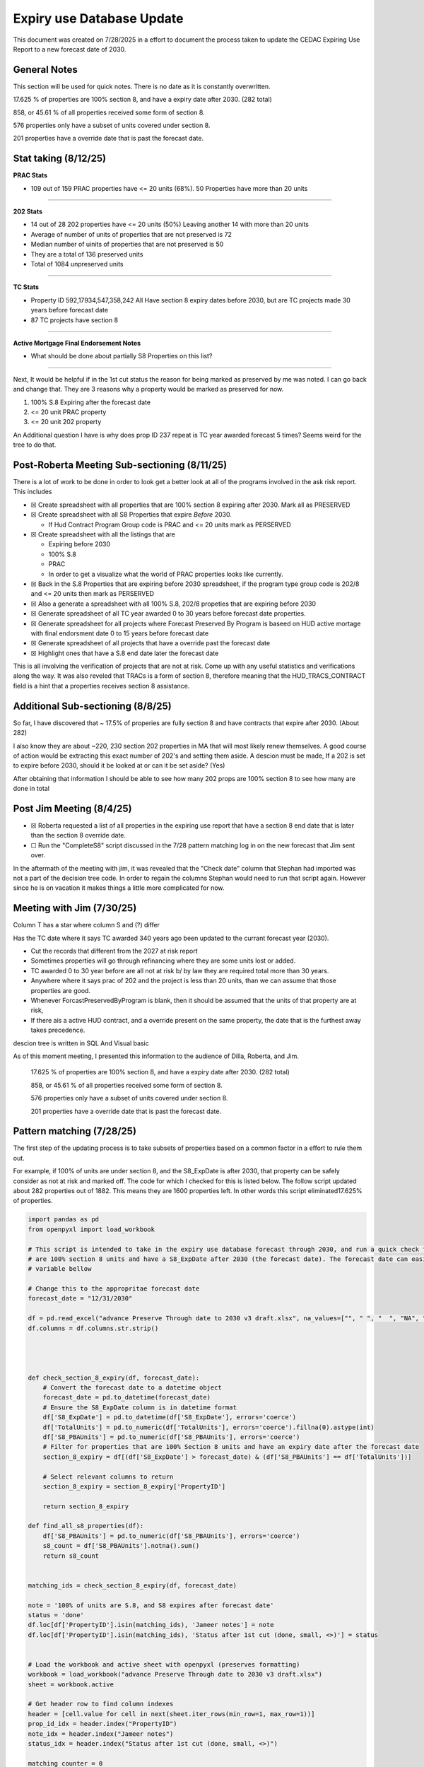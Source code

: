 Expiry use Database Update
==========================

This document was created on 7/28/2025 in a effort to document the
process taken to update the CEDAC Expiring Use Report to a new forecast
date of 2030.

General Notes
-------------

This section will be used for quick notes. There is no date as it is
constantly overwritten.

17.625 % of properties are 100% section 8, and have a expiry date after
2030. (282 total)

858, or 45.61 % of all properties received some form of section 8.

576 properties only have a subset of units covered under section 8.

201 properties have a override date that is past the forecast date.

Stat taking (8/12/25)
---------------------



**PRAC Stats**

- 109 out of 159 PRAC properties have <= 20 units (68%). 50 Properties
  have more than 20 units

--------------

**202 Stats**

- 14 out of 28 202 properties have <= 20 units (50%) Leaving another 14
  with more than 20 units

- Average of number of units of properties that are not preserved is 72

- Median number of uinits of properties that are not preserved is 50

- They are a total of 136 preserved units

- Total of 1084 unpreserved units

--------------

**TC Stats**

- Property ID 592,17934,547,358,242 All Have section 8 expiry dates
  before 2030, but are TC projects made 30 years before forecast date

- 87 TC projects have section 8

--------------

**Active Mortgage Final Endorsement Notes**

- What should be done about partially S8 Properties on this list?

--------------

Next, It would be helpful if in the 1st cut status the reason for being
marked as preserved by me was noted. I can go back and change that. They
are 3 reasons why a property would be marked as preserved for now.

1. 100% S.8 Expiring after the forecast date

2. <= 20 unit PRAC property

3. <= 20 unit 202 property

An Additional question I have is why does prop ID 237 repeat is TC year
awarded forecast 5 times? Seems weird for the tree to do that.

Post-Roberta Meeting Sub-sectioning (8/11/25)
---------------------------------------------

There is a lot of work to be done in order to look get a better look at
all of the programs involved in the ask risk report. This includes

- ☒ Create spreadsheet with all properties that are 100% section 8
  expiring after 2030. Mark all as PRESERVED

- ☒ Create spreadsheet with all S8 Properties that expire *Before* 2030.

  - If Hud Contract Program Group code is PRAC and <= 20 units mark as
    PERSERVED

- ☒ Create spreadsheet with all the listings that are

  - Expiring before 2030

  - 100% S.8

  - PRAC

  - In order to get a visualize what the world of PRAC properties looks
    like currently.

- ☒ Back in the S.8 Properties that are expiring before 2030
  spreadsheet, if the program type group code is 202/8 and <= 20 units
  then mark as PERSERVED

- ☒ Also a generate a spreadsheet with all 100% S.8, 202/8 propeties
  that are expiring before 2030

- ☒ Generate spreadsheet of all TC year awarded 0 to 30 years before
  forecast date properties.

- ☒ Generate spreadsheet for all projects where Forecast Preserved By
  Program is baseed on HUD active mortage with final endorsment date 0
  to 15 years before forecast date

- ☒ Generate spreadsheet of all projects that have a override past the
  forecast date

- ☒ Highlight ones that have a S.8 end date later the forecast date

This is all involving the verification of projects that are not at risk.
Come up with any useful statistics and verifications along the way. It
was also reveled that TRACs is a form of section 8, therefore meaning
that the HUD_TRACS_CONTRACT field is a hint that a properties receives
section 8 assistance.

Additional Sub-sectioning (8/8/25)
----------------------------------

So far, I have discovered that ~ 17.5% of properies are fully section 8
and have contracts that expire after 2030. (About 282)

I also know they are about ~220, 230 section 202 properties in MA that
will most likely renew themselves. A good course of action would be
extracting this exact number of 202's and setting them aside. A descion
must be made, If a 202 is set to expire before 2030, should it be looked
at or can it be set aside? (Yes)

After obtaining that information I should be able to see how many 202
props are 100% section 8 to see how many are done in total

Post Jim Meeting (8/4/25)
-------------------------

- ☒ Roberta requested a list of all properties in the expiring use
  report that have a section 8 end date that is later than the section 8
  override date.

- ☐ Run the "CompleteS8" script discussed in the 7/28 pattern matching
  log in on the new forecast that Jim sent over.

In the aftermath of the meeting with jim, it was revealed that the
"Check date" column that Stephan had imported was not a part of the
decision tree code. In order to regain the columns Stephan would need to
run that script again. However since he is on vacation it makes things a
little more complicated for now.

Meeting with Jim (7/30/25)
--------------------------

Column T has a star where column S and (?) differ

Has the TC date where it says TC awarded 340 years ago been updated to
the currant forecast year (2030).

- Cut the records that different from the 2027 at risk report

- Sometimes properties will go through refinancing where they are some
  units lost or added.

- TC awarded 0 to 30 year before are all not at risk b/ by law they are
  required total more than 30 years.

- Anywhere where it says prac of 202 and the project is less than 20
  units, than we can assume that those properties are good.

- Whenever ForcastPreservedByProgram is blank, then it should be assumed
  that the units of that property are at risk,

- If there ais a active HUD contract, and a override present on the same
  property, the date that is the furthest away takes precedence.

descion tree is written in SQL And Visual basic

As of this moment meeting, I presented this information to the audience
of Dilla, Roberta, and Jim.

   17.625 % of properties are 100% section 8, and have a expiry date
   after 2030. (282 total)

   858, or 45.61 % of all properties received some form of section 8.

   576 properties only have a subset of units covered under section 8.

   201 properties have a override date that is past the forecast date.

Pattern matching (7/28/25)
--------------------------

The first step of the updating process is to take subsets of properties
based on a common factor in a effort to rule them out.

For example, if 100% of units are under section 8, and the S8_ExpDate is
after 2030, that property can be safely consider as not at risk and
marked off. The code for which I checked for this is listed below. The
follow script updated about 282 properties out of 1882. This means they
are 1600 properties left. In other words this script eliminated17.625%
of properties.

.. code:: python

   import pandas as pd
   from openpyxl import load_workbook

   # This script is intended to take in the expiry use database forecast through 2030, and run a quick check for all properties that have
   # are 100% section 8 units and have a S8_ExpDate after 2030 (the forecast date). The forecast date can easily be changed in the
   # variable bellow

   # Change this to the appropritae forecast date
   forecast_date = "12/31/2030"

   df = pd.read_excel("advance Preserve Through date to 2030 v3 draft.xlsx", na_values=["", " ", "  ", "NA", "N/A", "null"])
   df.columns = df.columns.str.strip()




   def check_section_8_expiry(df, forecast_date):
       # Convert the forecast date to a datetime object
       forecast_date = pd.to_datetime(forecast_date)
       # Ensure the S8_ExpDate column is in datetime format
       df['S8_ExpDate'] = pd.to_datetime(df['S8_ExpDate'], errors='coerce')
       df['TotalUnits'] = pd.to_numeric(df['TotalUnits'], errors='coerce').fillna(0).astype(int)
       df['S8_PBAUnits'] = pd.to_numeric(df['S8_PBAUnits'], errors='coerce')
       # Filter for properties that are 100% Section 8 units and have an expiry date after the forecast date
       section_8_expiry = df[(df['S8_ExpDate'] > forecast_date) & (df['S8_PBAUnits'] == df['TotalUnits'])]

       # Select relevant columns to return
       section_8_expiry = section_8_expiry['PropertyID']

       return section_8_expiry

   def find_all_s8_properties(df):
       df['S8_PBAUnits'] = pd.to_numeric(df['S8_PBAUnits'], errors='coerce')
       s8_count = df['S8_PBAUnits'].notna().sum()
       return s8_count


   matching_ids = check_section_8_expiry(df, forecast_date)

   note = '100% of units are S.8, and S8 expires after forecast date'
   status = 'done'
   df.loc[df['PropertyID'].isin(matching_ids), 'Jameer notes'] = note
   df.loc[df['PropertyID'].isin(matching_ids), 'Status after 1st cut (done, small, <>)'] = status


   # Load the workbook and active sheet with openpyxl (preserves formatting)
   workbook = load_workbook("advance Preserve Through date to 2030 v3 draft.xlsx")
   sheet = workbook.active

   # Get header row to find column indexes
   header = [cell.value for cell in next(sheet.iter_rows(min_row=1, max_row=1))]
   prop_id_idx = header.index("PropertyID")
   note_idx = header.index("Jameer notes")
   status_idx = header.index("Status after 1st cut (done, small, <>)")

   matching_counter = 0
   # Iterate through rows and update notes/status for matching IDs
   for row in sheet.iter_rows(min_row=2):  # assuming headers are in row 1
       property_id = row[prop_id_idx].value
       if property_id in matching_ids.values:
           matching_counter += 1
           row[note_idx].value = note
           row[status_idx].value = status
       
   # Save to a new file (original formatting preserved)
   workbook.save("S8_Forecast_Check_Formatted.xlsx")
   print(f"\n {matching_counter} properties updated in the Excel file.")
   print(f" Total properties with non-null S8_PBAUnits: {find_all_s8_properties(df)}")

Next, There is a field inside of the preservation sheet called
"ForecastPreservedByProgram". This column represents the reason why the
descion tree marked a property down as Not at RIsk.
